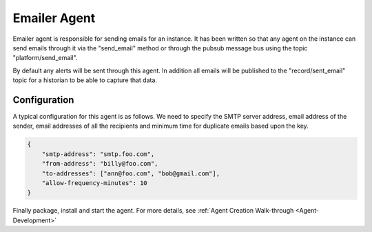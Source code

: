 .. _Emailer-Agent:

=============
Emailer Agent
=============

Emailer agent is responsible for sending emails for an instance. It has been written so that any agent on the instance
can send emails through it via the "send_email" method or through the pubsub message bus using the topic
"platform/send_email".

By default any alerts will be sent through this agent. In addition all emails will be published to the
"record/sent_email" topic for a historian to be able to capture that data.


Configuration
=============

A typical configuration for this agent is as follows. We need to specify the SMTP server address, email address of the
sender, email addresses of all the recipients and minimum time for duplicate emails based upon the key.


.. code-block:: python

    {
        "smtp-address": "smtp.foo.com",
        "from-address": "billy@foo.com",
        "to-addresses": ["ann@foo.com", "bob@gmail.com"],
        "allow-frequency-minutes": 10
    }

Finally package, install and start the agent. For more details, see
:ref:`Agent Creation Walk-through <Agent-Development>`
